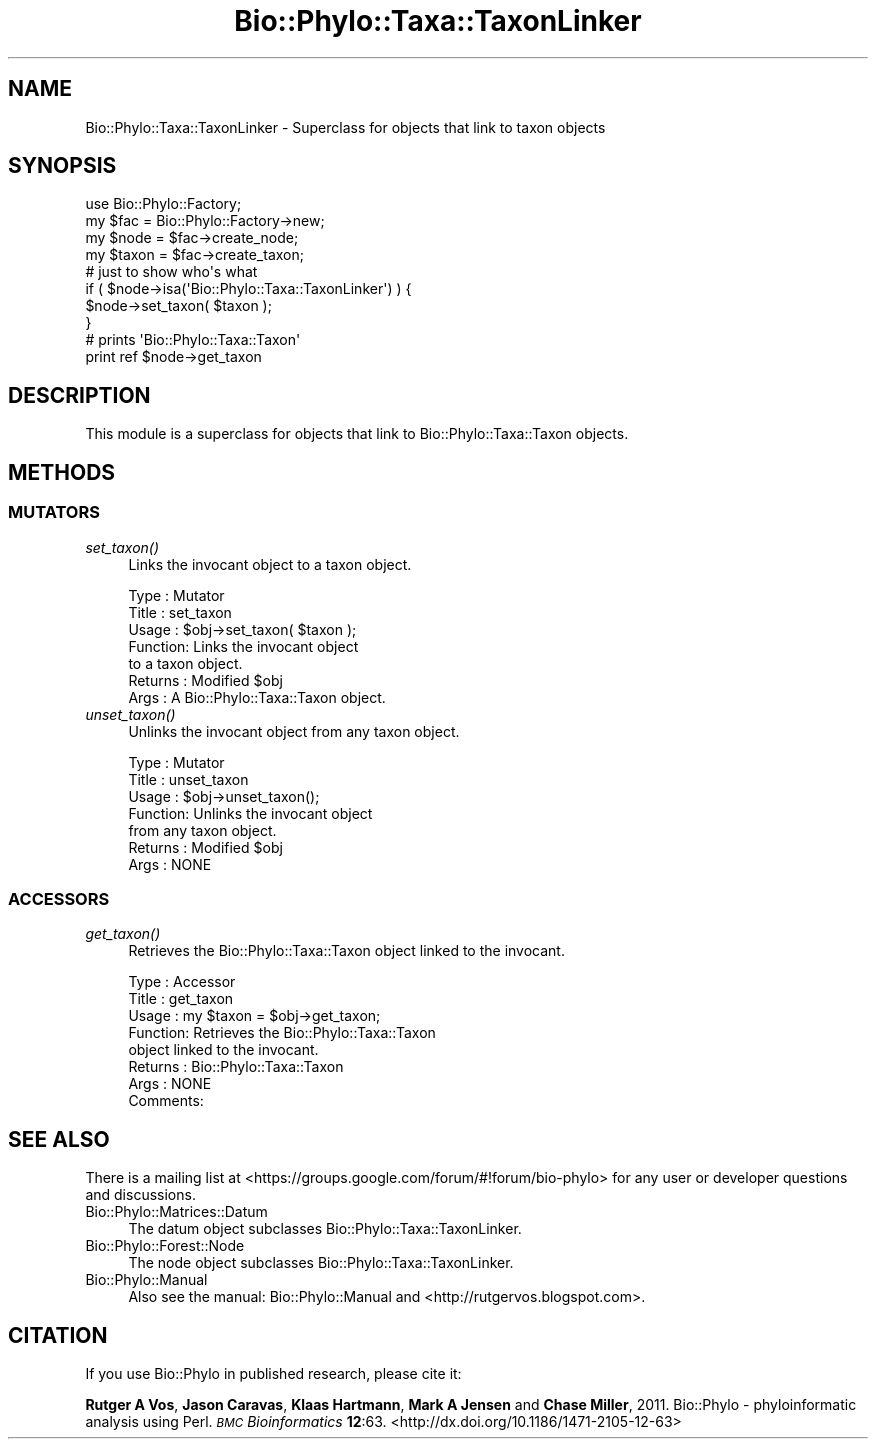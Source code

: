 .\" Automatically generated by Pod::Man 4.09 (Pod::Simple 3.35)
.\"
.\" Standard preamble:
.\" ========================================================================
.de Sp \" Vertical space (when we can't use .PP)
.if t .sp .5v
.if n .sp
..
.de Vb \" Begin verbatim text
.ft CW
.nf
.ne \\$1
..
.de Ve \" End verbatim text
.ft R
.fi
..
.\" Set up some character translations and predefined strings.  \*(-- will
.\" give an unbreakable dash, \*(PI will give pi, \*(L" will give a left
.\" double quote, and \*(R" will give a right double quote.  \*(C+ will
.\" give a nicer C++.  Capital omega is used to do unbreakable dashes and
.\" therefore won't be available.  \*(C` and \*(C' expand to `' in nroff,
.\" nothing in troff, for use with C<>.
.tr \(*W-
.ds C+ C\v'-.1v'\h'-1p'\s-2+\h'-1p'+\s0\v'.1v'\h'-1p'
.ie n \{\
.    ds -- \(*W-
.    ds PI pi
.    if (\n(.H=4u)&(1m=24u) .ds -- \(*W\h'-12u'\(*W\h'-12u'-\" diablo 10 pitch
.    if (\n(.H=4u)&(1m=20u) .ds -- \(*W\h'-12u'\(*W\h'-8u'-\"  diablo 12 pitch
.    ds L" ""
.    ds R" ""
.    ds C` ""
.    ds C' ""
'br\}
.el\{\
.    ds -- \|\(em\|
.    ds PI \(*p
.    ds L" ``
.    ds R" ''
.    ds C`
.    ds C'
'br\}
.\"
.\" Escape single quotes in literal strings from groff's Unicode transform.
.ie \n(.g .ds Aq \(aq
.el       .ds Aq '
.\"
.\" If the F register is >0, we'll generate index entries on stderr for
.\" titles (.TH), headers (.SH), subsections (.SS), items (.Ip), and index
.\" entries marked with X<> in POD.  Of course, you'll have to process the
.\" output yourself in some meaningful fashion.
.\"
.\" Avoid warning from groff about undefined register 'F'.
.de IX
..
.if !\nF .nr F 0
.if \nF>0 \{\
.    de IX
.    tm Index:\\$1\t\\n%\t"\\$2"
..
.    if !\nF==2 \{\
.        nr % 0
.        nr F 2
.    \}
.\}
.\" ========================================================================
.\"
.IX Title "Bio::Phylo::Taxa::TaxonLinker 3"
.TH Bio::Phylo::Taxa::TaxonLinker 3 "2014-02-08" "perl v5.26.2" "User Contributed Perl Documentation"
.\" For nroff, turn off justification.  Always turn off hyphenation; it makes
.\" way too many mistakes in technical documents.
.if n .ad l
.nh
.SH "NAME"
Bio::Phylo::Taxa::TaxonLinker \- Superclass for objects that link to taxon objects
.SH "SYNOPSIS"
.IX Header "SYNOPSIS"
.Vb 2
\& use Bio::Phylo::Factory;
\& my $fac = Bio::Phylo::Factory\->new;
\&
\& my $node  = $fac\->create_node;
\& my $taxon = $fac\->create_taxon;
\&
\& # just to show who\*(Aqs what
\& if ( $node\->isa(\*(AqBio::Phylo::Taxa::TaxonLinker\*(Aq) ) { 
\&    $node\->set_taxon( $taxon );
\& }
\& 
\& # prints \*(AqBio::Phylo::Taxa::Taxon\*(Aq
\& print ref $node\->get_taxon
.Ve
.SH "DESCRIPTION"
.IX Header "DESCRIPTION"
This module is a superclass for objects that link to Bio::Phylo::Taxa::Taxon
objects.
.SH "METHODS"
.IX Header "METHODS"
.SS "\s-1MUTATORS\s0"
.IX Subsection "MUTATORS"
.IP "\fIset_taxon()\fR" 4
.IX Item "set_taxon()"
Links the invocant object to a taxon object.
.Sp
.Vb 7
\& Type    : Mutator
\& Title   : set_taxon
\& Usage   : $obj\->set_taxon( $taxon );
\& Function: Links the invocant object
\&           to a taxon object.
\& Returns : Modified $obj
\& Args    : A Bio::Phylo::Taxa::Taxon object.
.Ve
.IP "\fIunset_taxon()\fR" 4
.IX Item "unset_taxon()"
Unlinks the invocant object from any taxon object.
.Sp
.Vb 7
\& Type    : Mutator
\& Title   : unset_taxon
\& Usage   : $obj\->unset_taxon();
\& Function: Unlinks the invocant object
\&           from any taxon object.
\& Returns : Modified $obj
\& Args    : NONE
.Ve
.SS "\s-1ACCESSORS\s0"
.IX Subsection "ACCESSORS"
.IP "\fIget_taxon()\fR" 4
.IX Item "get_taxon()"
Retrieves the Bio::Phylo::Taxa::Taxon object linked to the invocant.
.Sp
.Vb 8
\& Type    : Accessor
\& Title   : get_taxon
\& Usage   : my $taxon = $obj\->get_taxon;
\& Function: Retrieves the Bio::Phylo::Taxa::Taxon
\&           object linked to the invocant.
\& Returns : Bio::Phylo::Taxa::Taxon
\& Args    : NONE
\& Comments:
.Ve
.SH "SEE ALSO"
.IX Header "SEE ALSO"
There is a mailing list at <https://groups.google.com/forum/#!forum/bio\-phylo> 
for any user or developer questions and discussions.
.IP "Bio::Phylo::Matrices::Datum" 4
.IX Item "Bio::Phylo::Matrices::Datum"
The datum object subclasses Bio::Phylo::Taxa::TaxonLinker.
.IP "Bio::Phylo::Forest::Node" 4
.IX Item "Bio::Phylo::Forest::Node"
The node object subclasses Bio::Phylo::Taxa::TaxonLinker.
.IP "Bio::Phylo::Manual" 4
.IX Item "Bio::Phylo::Manual"
Also see the manual: Bio::Phylo::Manual and <http://rutgervos.blogspot.com>.
.SH "CITATION"
.IX Header "CITATION"
If you use Bio::Phylo in published research, please cite it:
.PP
\&\fBRutger A Vos\fR, \fBJason Caravas\fR, \fBKlaas Hartmann\fR, \fBMark A Jensen\fR
and \fBChase Miller\fR, 2011. Bio::Phylo \- phyloinformatic analysis using Perl.
\&\fI\s-1BMC\s0 Bioinformatics\fR \fB12\fR:63.
<http://dx.doi.org/10.1186/1471\-2105\-12\-63>
